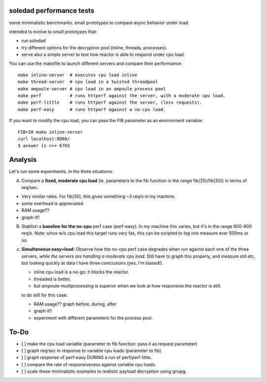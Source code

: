soledad performance tests
-------------------------
some minimalistic benchmarks.
small prototypes to compare async behavior under load.

intended to evolve to small prototypes that:

* run soledad
* try different options for the decryption pool (inline, threads, processes).
* serve also a simple server to test how reactor is able to respond under cpu
  load.


You can use the makefile to launch different servers and compare their
performance::
  make inline-server  # executes cpu load inline
  make thread-server  # cpu load in a twisted threadpool
  make ampoule-server # cpu load in an ampoule process pool
  make perf           # runs httperf against the server, with a moderate cpu load.
  make perf-little    # runs httperf against the server, (less requests).
  make perf-easy      # runs httperf against a no-cpu load.

If you want to modify the cpu load, you can pass the FIB parameter as an
environment variable::
  FIB=20 make inline-server
  curl localhost:8080/
  $ answer is >>> 6765


Analysis
---------------
Let's run some experiments, in the three situations.

A) Compare a **fixed, moderate cpu load** (ie, parameters to the fib function in the range fib(25)/fib(30)) in terms of req/sec.

* Very similar rates. For fib(30), this gives something ~3 req/s in my machine.
* some overhead is appreciated.
* RAM usage??
* graph it!!

B) Stablish a **baseline for the no-cpu** perf case (perf-easy). In my machine this varies, but
   it's in the range 600-800 req/s. Note: since w/o cpu load this target runs very
   fas, this can be scripted to log one measure ever 500ms or so.

c) **Simultaneous easy+load**: Observe how the no-cpu perf case degrades when run
   against each one of the three servers, *while the servers are handling a moderate cpu load*.
   Still have to graph this properly, and measure std etc, but looking quickly
   at data I have three conclusions (yes, I'm biased!).

   * inline cpu load is a no-go: it blocks the reactor.
   * threaded is better,
   * but ampoule-multiprocessing is superior when we look at how responsive the reactor is still.

   to do still for this case:

   * RAM usage?? graph before, during, after
   * graph it!!
   * experiment with different parameters for the process pool.


To-Do
--------------
* [ ] make the cpu load variable (parameter to fib function: pass it as request parameter)
* [ ] graph req/sec in response to variable cpu loads (parameter to fib).
* [ ] graph response of perf-easy DURING a run of perf/perf-little. 
* [ ] compare the rate of responsiveness against variable cpu loads.
* [ ] scale these minimalistic examples to realistic payload decryption using gnupg.
